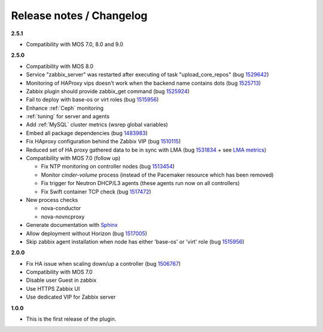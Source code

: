 Release notes / Changelog
=========================

**2.5.1**

* Compatibility with MOS 7.0, 8.0 and 9.0

**2.5.0**

* Compatibility with MOS 8.0
* Service "zabbix_server" was restarted after executing of task "upload_core_repos" (bug 1529642_)
* Monitoring of HAProxy vips doesn't work when the backend name contains dots (bug 1525713_)
* Zabbix plugin should provide zabbix_get command (bug 1525924_)
* Fail to deploy with base-os or virt roles (bug 1515956_)
* Enhance :ref:`Ceph` monitoring
* :ref:`tuning` for server and agents
* Add :ref:`MySQL` cluster metrics (wsrep global variables)
* Embed all package dependencies (bug 1483983_)
* Fix HAproxy configuration behind the Zabbix VIP (bug 1510115_)
* Reduced set of HA proxy gathered data to be in sync with LMA (bug 1531834_ + see `LMA metrics <http://fuel-plugin-lma-collector.readthedocs.org/en/latest/appendix_metrics.html#haproxy>`_)
* Compatibility with MOS 7.0 (follow up)

  * Fix NTP monitoring on controller nodes (bug 1513454_)
  * Monitor `cinder-volume` process (instead of the Pacemaker resource which has
    been removed)
  * Fix trigger for Neutron DHCP/L3 agents (these agents run now on all controllers)
  * Fix Swift container TCP check (bug 1517472_)

* New process checks

  * nova-conductor
  * nova-novncproxy

* Generate documentation with `Sphinx <http://sphinx-doc.org/>`_
* Allow deployment without Horizon (bug 1517005_)
* Skip zabbix agent installation when node has either 'base-os' or 'virt' role (bug 1515956_)

.. _1529642: https://bugs.launchpad.net/fuel-plugins/+bug/1529642
.. _1525713: https://bugs.launchpad.net/fuel-plugins/+bug/1525713
.. _1525924: https://bugs.launchpad.net/fuel-plugins/+bug/1525924
.. _1515956: https://bugs.launchpad.net/fuel-plugins/+bug/1515956
.. _1483983: https://bugs.launchpad.net/fuel/7.0.x/+bug/1483983
.. _1510115: https://bugs.launchpad.net/fuel/+bug/1510115
.. _1513454: https://bugs.launchpad.net/fuel-plugins/+bug/1513454
.. _1517472: https://bugs.launchpad.net/fuel/+bug/1517472
.. _1517005: https://bugs.launchpad.net/fuel/+bug/1517005
.. _1515956: https://bugs.launchpad.net/fuel-plugins/+bug/1515956
.. _1531834: https://bugs.launchpad.net/fuel-plugins/+bug/1531834

**2.0.0**

* Fix HA issue when scaling down/up a controller (bug 1506767_)
* Compatibility with MOS 7.0
* Disable user Guest in zabbix
* Use HTTPS Zabbix UI
* Use dedicated VIP for Zabbix server

.. _1506767: https://bugs.launchpad.net/fuel-plugins/+bug/1506767

**1.0.0**

* This is the first release of the plugin.

